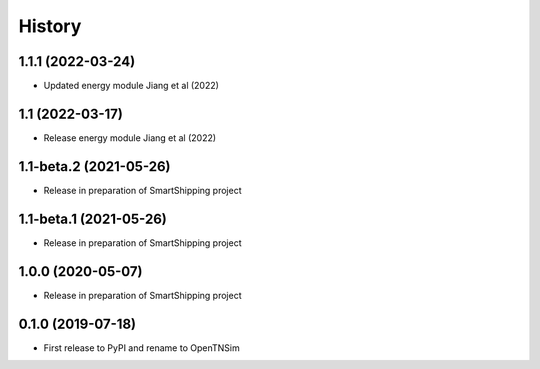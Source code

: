 =======
History
=======

1.1.1 (2022-03-24)
------------------

* Updated energy module Jiang et al (2022)

1.1 (2022-03-17)
------------------

* Release energy module Jiang et al (2022)


1.1-beta.2 (2021-05-26)
------------------

* Release in preparation of SmartShipping project


1.1-beta.1 (2021-05-26)
------------------

* Release in preparation of SmartShipping project


1.0.0 (2020-05-07)
------------------

* Release in preparation of SmartShipping project


0.1.0 (2019-07-18)
------------------

* First release to PyPI and rename to OpenTNSim

